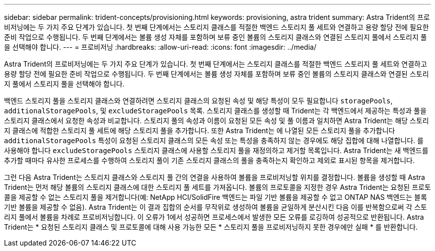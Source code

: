 ---
sidebar: sidebar 
permalink: trident-concepts/provisioning.html 
keywords: provisioning, astra trident 
summary: Astra Trident의 프로비저닝에는 두 가지 주요 단계가 있습니다. 첫 번째 단계에서는 스토리지 클래스를 적절한 백엔드 스토리지 풀 세트와 연결하고 용량 할당 전에 필요한 준비 작업으로 수행됩니다. 두 번째 단계에서는 볼륨 생성 자체를 포함하며 보류 중인 볼륨의 스토리지 클래스와 연결된 스토리지 풀에서 스토리지 풀을 선택해야 합니다. 
---
= 프로비저닝
:hardbreaks:
:allow-uri-read: 
:icons: font
:imagesdir: ../media/


Astra Trident의 프로비저닝에는 두 가지 주요 단계가 있습니다. 첫 번째 단계에서는 스토리지 클래스를 적절한 백엔드 스토리지 풀 세트와 연결하고 용량 할당 전에 필요한 준비 작업으로 수행됩니다. 두 번째 단계에서는 볼륨 생성 자체를 포함하며 보류 중인 볼륨의 스토리지 클래스와 연결된 스토리지 풀에서 스토리지 풀을 선택해야 합니다.

백엔드 스토리지 풀을 스토리지 클래스와 연결하려면 스토리지 클래스의 요청된 속성 및 해당 특성이 모두 필요합니다 `storagePools`, `additionalStoragePools`, 및 `excludeStoragePools` 목록. 스토리지 클래스를 생성할 때 Trident는 각 백엔드에서 제공하는 특성과 풀을 스토리지 클래스에서 요청한 속성과 비교합니다. 스토리지 풀의 속성과 이름이 요청된 모든 속성 및 풀 이름과 일치하면 Astra Trident는 해당 스토리지 클래스에 적합한 스토리지 풀 세트에 해당 스토리지 풀을 추가합니다. 또한 Astra Trident는 에 나열된 모든 스토리지 풀을 추가합니다 `additionalStoragePools` 특성이 요청된 스토리지 클래스의 모든 속성 또는 특성을 충족하지 않는 경우에도 해당 집합에 대해 나열합니다. 를 사용해야 합니다 `excludeStoragePools` 스토리지 클래스에 사용할 스토리지 풀을 재정의하고 제거할 목록입니다. Astra Trident는 새 백엔드를 추가할 때마다 유사한 프로세스를 수행하여 스토리지 풀이 기존 스토리지 클래스의 풀을 충족하는지 확인하고 제외로 표시된 항목을 제거합니다.

그런 다음 Astra Trident는 스토리지 클래스와 스토리지 풀 간의 연결을 사용하여 볼륨을 프로비저닝할 위치를 결정합니다. 볼륨을 생성할 때 Astra Trident는 먼저 해당 볼륨의 스토리지 클래스에 대한 스토리지 풀 세트를 가져옵니다. 볼륨의 프로토콜을 지정한 경우 Astra Trident는 요청된 프로토콜을 제공할 수 없는 스토리지 풀을 제거합니다(예: NetApp HCI/SolidFire 백엔드는 파일 기반 볼륨을 제공할 수 없고 ONTAP NAS 백엔드는 블록 기반 볼륨을 제공할 수 없음). Astra Trident는 이 결과 집합의 순서를 무작위로 생성하여 볼륨을 균일하게 분산시킨 다음 이를 반복함으로써 각 스토리지 풀에서 볼륨을 차례로 프로비저닝합니다. 이 오류가 1에서 성공하면 프로세스에서 발생한 모든 오류를 로깅하여 성공적으로 반환됩니다. Astra Trident는 * 요청된 스토리지 클래스 및 프로토콜에 대해 사용 가능한 모든 * 스토리지 풀을 프로비저닝하지 못한 경우에만 실패 * 를 반환합니다.
